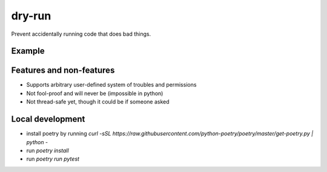 dry-run
=======
Prevent accidentally running code that does bad things.

Example
-------

.. end-to-end-sql-example-start

.. code:: python
    from dry_run import trouble

    # Declare that accidentally sending emails to clients is one of our worries
    send_email = object()

    # Specify that this function potentially send emails
    @trouble.could_cause(send_email)
    def send_email(destination, content):
        # ... stuff

    # This function might send an email
    @trouble.could_only_cause(trouble.nothing)
    def process_request(request):
        # ... stuff

    # Local tests shouldn't be doing anything sketchy.
    @trouble.could_only_cause(trouble.nothing)
    def run_local_tests():
        # ... stuff

        # This would raise trouble.PossibleTrouble
        # send_email("alice@foo.bar", "Hello")

.. end-to-end-sql-example-end

Features and non-features
-------------------------
- Supports arbitrary user-defined system of troubles and permissions
- Not fool-proof and will never be (impossible in python)
- Not thread-safe yet, though it could be if someone asked

Local development
-----------------
- install poetry by running `curl -sSL https://raw.githubusercontent.com/python-poetry/poetry/master/get-poetry.py | python -`
- run `poetry install`
- run `poetry run pytest`
